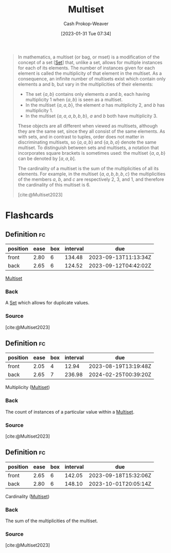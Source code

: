 :PROPERTIES:
:ID:       f25031de-9b51-4f1c-9166-f155b2d3250c
:ROAM_REFS: [cite:@Multiset2023]
:LAST_MODIFIED: [2023-08-06 Sun 07:44]
:END:
#+title: Multiset
#+hugo_custom_front_matter: :slug "f25031de-9b51-4f1c-9166-f155b2d3250c"
#+author: Cash Prokop-Weaver
#+date: [2023-01-31 Tue 07:34]
#+filetags: :concept:

#+begin_quote
In mathematics, a multiset (or bag, or mset) is a modification of the concept of a set [[[id:9790bcbd-1414-4044-a4ff-3e9326c39e8f][Set]]] that, unlike a set, allows for multiple instances for each of its elements. The number of instances given for each element is called the multiplicity of that element in the multiset. As a consequence, an infinite number of multisets exist which contain only elements a and b, but vary in the multiplicities of their elements:

- The set $\{a, b\}$ contains only elements $a$ and $b$, each having multiplicity 1 when $\{a, b\}$ is seen as a multiset.
- In the multiset $\{a, a, b\}$, the element $a$ has multiplicity 2, and $b$ has multiplicity 1.
- In the multiset $\{a, a, a, b, b, b\}$, $a$ and $b$ both have multiplicity 3.

These objects are all different when viewed as multisets, although they are the same set, since they all consist of the same elements. As with sets, and in contrast to tuples, order does not matter in discriminating multisets, so $\{a, a, b\}$ and $\{a, b, a\}$ denote the same multiset. To distinguish between sets and multisets, a notation that incorporates square brackets is sometimes used: the multiset $\{a, a, b\}$ can be denoted by $[a, a, b]$.

The cardinality of a multiset is the sum of the multiplicities of all its elements. For example, in the multiset $\{a, a, b, b, b, c\}$ the multiplicities of the members $a$, $b$, and $c$ are respectively 2, 3, and 1, and therefore the cardinality of this multiset is 6.

[cite:@Multiset2023]
#+end_quote

* Flashcards
** Definition :fc:
:PROPERTIES:
:CREATED: [2023-01-31 Tue 07:34]
:FC_CREATED: 2023-01-31T15:35:38Z
:FC_TYPE:  double
:ID:       dfd1ab66-e478-417b-8f54-edbbe8cb1397
:END:
:REVIEW_DATA:
| position | ease | box | interval | due                  |
|----------+------+-----+----------+----------------------|
| front    | 2.80 |   6 |   134.48 | 2023-09-13T11:13:34Z |
| back     | 2.65 |   6 |   124.52 | 2023-09-12T04:42:02Z |
:END:

[[id:f25031de-9b51-4f1c-9166-f155b2d3250c][Multiset]]

*** Back
A [[id:9790bcbd-1414-4044-a4ff-3e9326c39e8f][Set]] which allows for duplicate values.
*** Source
[cite:@Multiset2023]
** Definition :fc:
:PROPERTIES:
:CREATED: [2023-01-31 Tue 08:36]
:FC_CREATED: 2023-01-31T16:37:03Z
:FC_TYPE:  double
:ID:       60da55b4-56be-4f7d-a642-a04149be1ffe
:END:
:REVIEW_DATA:
| position | ease | box | interval | due                  |
|----------+------+-----+----------+----------------------|
| front    | 2.05 |   4 |    12.94 | 2023-08-19T13:19:48Z |
| back     | 2.65 |   7 |   236.98 | 2024-02-25T00:39:20Z |
:END:

Multiplicity ([[id:f25031de-9b51-4f1c-9166-f155b2d3250c][Multiset]])

*** Back
The count of instances of a particular value within a [[id:f25031de-9b51-4f1c-9166-f155b2d3250c][Multiset]].
*** Source
[cite:@Multiset2023]
** Definition :fc:
:PROPERTIES:
:CREATED: [2023-01-31 Tue 08:37]
:FC_CREATED: 2023-01-31T16:37:49Z
:FC_TYPE:  double
:ID:       676c9584-abf0-452b-bad0-4c90055cb191
:END:
:REVIEW_DATA:
| position | ease | box | interval | due                  |
|----------+------+-----+----------+----------------------|
| front    | 2.65 |   6 |   142.05 | 2023-09-18T15:32:06Z |
| back     | 2.80 |   6 |   148.10 | 2023-10-01T20:05:14Z |
:END:

Cardinality ([[id:f25031de-9b51-4f1c-9166-f155b2d3250c][Multiset]])

*** Back
The sum of the multiplicities of the multiset.
*** Source
[cite:@Multiset2023]
#+print_bibliography: